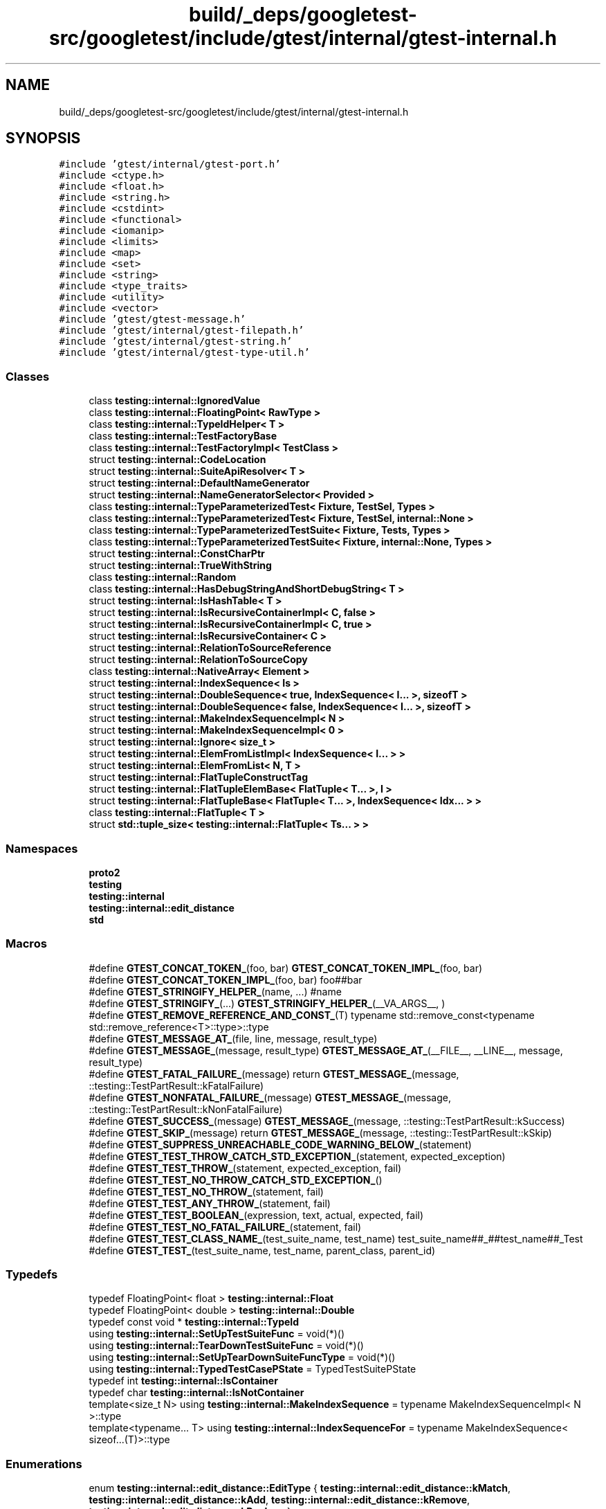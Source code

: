 .TH "build/_deps/googletest-src/googletest/include/gtest/internal/gtest-internal.h" 3 "Tue Sep 12 2023" "Week2" \" -*- nroff -*-
.ad l
.nh
.SH NAME
build/_deps/googletest-src/googletest/include/gtest/internal/gtest-internal.h
.SH SYNOPSIS
.br
.PP
\fC#include 'gtest/internal/gtest\-port\&.h'\fP
.br
\fC#include <ctype\&.h>\fP
.br
\fC#include <float\&.h>\fP
.br
\fC#include <string\&.h>\fP
.br
\fC#include <cstdint>\fP
.br
\fC#include <functional>\fP
.br
\fC#include <iomanip>\fP
.br
\fC#include <limits>\fP
.br
\fC#include <map>\fP
.br
\fC#include <set>\fP
.br
\fC#include <string>\fP
.br
\fC#include <type_traits>\fP
.br
\fC#include <utility>\fP
.br
\fC#include <vector>\fP
.br
\fC#include 'gtest/gtest\-message\&.h'\fP
.br
\fC#include 'gtest/internal/gtest\-filepath\&.h'\fP
.br
\fC#include 'gtest/internal/gtest\-string\&.h'\fP
.br
\fC#include 'gtest/internal/gtest\-type\-util\&.h'\fP
.br

.SS "Classes"

.in +1c
.ti -1c
.RI "class \fBtesting::internal::IgnoredValue\fP"
.br
.ti -1c
.RI "class \fBtesting::internal::FloatingPoint< RawType >\fP"
.br
.ti -1c
.RI "class \fBtesting::internal::TypeIdHelper< T >\fP"
.br
.ti -1c
.RI "class \fBtesting::internal::TestFactoryBase\fP"
.br
.ti -1c
.RI "class \fBtesting::internal::TestFactoryImpl< TestClass >\fP"
.br
.ti -1c
.RI "struct \fBtesting::internal::CodeLocation\fP"
.br
.ti -1c
.RI "struct \fBtesting::internal::SuiteApiResolver< T >\fP"
.br
.ti -1c
.RI "struct \fBtesting::internal::DefaultNameGenerator\fP"
.br
.ti -1c
.RI "struct \fBtesting::internal::NameGeneratorSelector< Provided >\fP"
.br
.ti -1c
.RI "class \fBtesting::internal::TypeParameterizedTest< Fixture, TestSel, Types >\fP"
.br
.ti -1c
.RI "class \fBtesting::internal::TypeParameterizedTest< Fixture, TestSel, internal::None >\fP"
.br
.ti -1c
.RI "class \fBtesting::internal::TypeParameterizedTestSuite< Fixture, Tests, Types >\fP"
.br
.ti -1c
.RI "class \fBtesting::internal::TypeParameterizedTestSuite< Fixture, internal::None, Types >\fP"
.br
.ti -1c
.RI "struct \fBtesting::internal::ConstCharPtr\fP"
.br
.ti -1c
.RI "struct \fBtesting::internal::TrueWithString\fP"
.br
.ti -1c
.RI "class \fBtesting::internal::Random\fP"
.br
.ti -1c
.RI "class \fBtesting::internal::HasDebugStringAndShortDebugString< T >\fP"
.br
.ti -1c
.RI "struct \fBtesting::internal::IsHashTable< T >\fP"
.br
.ti -1c
.RI "struct \fBtesting::internal::IsRecursiveContainerImpl< C, false >\fP"
.br
.ti -1c
.RI "struct \fBtesting::internal::IsRecursiveContainerImpl< C, true >\fP"
.br
.ti -1c
.RI "struct \fBtesting::internal::IsRecursiveContainer< C >\fP"
.br
.ti -1c
.RI "struct \fBtesting::internal::RelationToSourceReference\fP"
.br
.ti -1c
.RI "struct \fBtesting::internal::RelationToSourceCopy\fP"
.br
.ti -1c
.RI "class \fBtesting::internal::NativeArray< Element >\fP"
.br
.ti -1c
.RI "struct \fBtesting::internal::IndexSequence< Is >\fP"
.br
.ti -1c
.RI "struct \fBtesting::internal::DoubleSequence< true, IndexSequence< I\&.\&.\&. >, sizeofT >\fP"
.br
.ti -1c
.RI "struct \fBtesting::internal::DoubleSequence< false, IndexSequence< I\&.\&.\&. >, sizeofT >\fP"
.br
.ti -1c
.RI "struct \fBtesting::internal::MakeIndexSequenceImpl< N >\fP"
.br
.ti -1c
.RI "struct \fBtesting::internal::MakeIndexSequenceImpl< 0 >\fP"
.br
.ti -1c
.RI "struct \fBtesting::internal::Ignore< size_t >\fP"
.br
.ti -1c
.RI "struct \fBtesting::internal::ElemFromListImpl< IndexSequence< I\&.\&.\&. > >\fP"
.br
.ti -1c
.RI "struct \fBtesting::internal::ElemFromList< N, T >\fP"
.br
.ti -1c
.RI "struct \fBtesting::internal::FlatTupleConstructTag\fP"
.br
.ti -1c
.RI "struct \fBtesting::internal::FlatTupleElemBase< FlatTuple< T\&.\&.\&. >, I >\fP"
.br
.ti -1c
.RI "struct \fBtesting::internal::FlatTupleBase< FlatTuple< T\&.\&.\&. >, IndexSequence< Idx\&.\&.\&. > >\fP"
.br
.ti -1c
.RI "class \fBtesting::internal::FlatTuple< T >\fP"
.br
.ti -1c
.RI "struct \fBstd::tuple_size< testing::internal::FlatTuple< Ts\&.\&.\&. > >\fP"
.br
.in -1c
.SS "Namespaces"

.in +1c
.ti -1c
.RI " \fBproto2\fP"
.br
.ti -1c
.RI " \fBtesting\fP"
.br
.ti -1c
.RI " \fBtesting::internal\fP"
.br
.ti -1c
.RI " \fBtesting::internal::edit_distance\fP"
.br
.ti -1c
.RI " \fBstd\fP"
.br
.in -1c
.SS "Macros"

.in +1c
.ti -1c
.RI "#define \fBGTEST_CONCAT_TOKEN_\fP(foo,  bar)   \fBGTEST_CONCAT_TOKEN_IMPL_\fP(foo, bar)"
.br
.ti -1c
.RI "#define \fBGTEST_CONCAT_TOKEN_IMPL_\fP(foo,  bar)   foo##bar"
.br
.ti -1c
.RI "#define \fBGTEST_STRINGIFY_HELPER_\fP(name, \&.\&.\&.)   #name"
.br
.ti -1c
.RI "#define \fBGTEST_STRINGIFY_\fP(\&.\&.\&.)   \fBGTEST_STRINGIFY_HELPER_\fP(__VA_ARGS__, )"
.br
.ti -1c
.RI "#define \fBGTEST_REMOVE_REFERENCE_AND_CONST_\fP(T)     typename std::remove_const<typename std::remove_reference<T>::type>::type"
.br
.ti -1c
.RI "#define \fBGTEST_MESSAGE_AT_\fP(file,  line,  message,  result_type)"
.br
.ti -1c
.RI "#define \fBGTEST_MESSAGE_\fP(message,  result_type)     \fBGTEST_MESSAGE_AT_\fP(__FILE__, __LINE__, message, result_type)"
.br
.ti -1c
.RI "#define \fBGTEST_FATAL_FAILURE_\fP(message)     return \fBGTEST_MESSAGE_\fP(message, ::testing::TestPartResult::kFatalFailure)"
.br
.ti -1c
.RI "#define \fBGTEST_NONFATAL_FAILURE_\fP(message)     \fBGTEST_MESSAGE_\fP(message, ::testing::TestPartResult::kNonFatalFailure)"
.br
.ti -1c
.RI "#define \fBGTEST_SUCCESS_\fP(message)     \fBGTEST_MESSAGE_\fP(message, ::testing::TestPartResult::kSuccess)"
.br
.ti -1c
.RI "#define \fBGTEST_SKIP_\fP(message)     return \fBGTEST_MESSAGE_\fP(message, ::testing::TestPartResult::kSkip)"
.br
.ti -1c
.RI "#define \fBGTEST_SUPPRESS_UNREACHABLE_CODE_WARNING_BELOW_\fP(statement)"
.br
.ti -1c
.RI "#define \fBGTEST_TEST_THROW_CATCH_STD_EXCEPTION_\fP(statement,  expected_exception)"
.br
.ti -1c
.RI "#define \fBGTEST_TEST_THROW_\fP(statement,  expected_exception,  fail)"
.br
.ti -1c
.RI "#define \fBGTEST_TEST_NO_THROW_CATCH_STD_EXCEPTION_\fP()"
.br
.ti -1c
.RI "#define \fBGTEST_TEST_NO_THROW_\fP(statement,  fail)"
.br
.ti -1c
.RI "#define \fBGTEST_TEST_ANY_THROW_\fP(statement,  fail)"
.br
.ti -1c
.RI "#define \fBGTEST_TEST_BOOLEAN_\fP(expression,  text,  actual,  expected,  fail)"
.br
.ti -1c
.RI "#define \fBGTEST_TEST_NO_FATAL_FAILURE_\fP(statement,  fail)"
.br
.ti -1c
.RI "#define \fBGTEST_TEST_CLASS_NAME_\fP(test_suite_name,  test_name)     test_suite_name##_##test_name##_Test"
.br
.ti -1c
.RI "#define \fBGTEST_TEST_\fP(test_suite_name,  test_name,  parent_class,  parent_id)"
.br
.in -1c
.SS "Typedefs"

.in +1c
.ti -1c
.RI "typedef FloatingPoint< float > \fBtesting::internal::Float\fP"
.br
.ti -1c
.RI "typedef FloatingPoint< double > \fBtesting::internal::Double\fP"
.br
.ti -1c
.RI "typedef const void * \fBtesting::internal::TypeId\fP"
.br
.ti -1c
.RI "using \fBtesting::internal::SetUpTestSuiteFunc\fP = void(*)()"
.br
.ti -1c
.RI "using \fBtesting::internal::TearDownTestSuiteFunc\fP = void(*)()"
.br
.ti -1c
.RI "using \fBtesting::internal::SetUpTearDownSuiteFuncType\fP = void(*)()"
.br
.ti -1c
.RI "using \fBtesting::internal::TypedTestCasePState\fP = TypedTestSuitePState"
.br
.ti -1c
.RI "typedef int \fBtesting::internal::IsContainer\fP"
.br
.ti -1c
.RI "typedef char \fBtesting::internal::IsNotContainer\fP"
.br
.ti -1c
.RI "template<size_t N> using \fBtesting::internal::MakeIndexSequence\fP = typename MakeIndexSequenceImpl< N >::type"
.br
.ti -1c
.RI "template<typename\&.\&.\&. T> using \fBtesting::internal::IndexSequenceFor\fP = typename MakeIndexSequence< sizeof\&.\&.\&.(T)>::type"
.br
.in -1c
.SS "Enumerations"

.in +1c
.ti -1c
.RI "enum \fBtesting::internal::edit_distance::EditType\fP { \fBtesting::internal::edit_distance::kMatch\fP, \fBtesting::internal::edit_distance::kAdd\fP, \fBtesting::internal::edit_distance::kRemove\fP, \fBtesting::internal::edit_distance::kReplace\fP }"
.br
.in -1c
.SS "Functions"

.in +1c
.ti -1c
.RI "template<typename T > ::std::string \fBtesting::PrintToString\fP (const T &\fBvalue\fP)"
.br
.ti -1c
.RI "\fBGTEST_API_\fP std::string \fBtesting::internal::AppendUserMessage\fP (const std::string &gtest_msg, const Message &user_msg)"
.br
.ti -1c
.RI "\fBGTEST_API_\fP std::vector< EditType > \fBtesting::internal::edit_distance::CalculateOptimalEdits\fP (const std::vector< size_t > &left, const std::vector< size_t > &right)"
.br
.ti -1c
.RI "\fBGTEST_API_\fP std::vector< EditType > \fBtesting::internal::edit_distance::CalculateOptimalEdits\fP (const std::vector< std::string > &left, const std::vector< std::string > &right)"
.br
.ti -1c
.RI "\fBGTEST_API_\fP std::string \fBtesting::internal::edit_distance::CreateUnifiedDiff\fP (const std::vector< std::string > &left, const std::vector< std::string > &right, size_t context=2)"
.br
.ti -1c
.RI "\fBGTEST_API_\fP AssertionResult \fBtesting::internal::EqFailure\fP (const char *expected_expression, const char *actual_expression, const std::string &expected_value, const std::string &actual_value, bool ignoring_case)"
.br
.ti -1c
.RI "\fBGTEST_API_\fP std::string \fBtesting::internal::GetBoolAssertionFailureMessage\fP (const AssertionResult &assertion_result, const char *expression_text, const char *actual_predicate_value, const char *expected_predicate_value)"
.br
.ti -1c
.RI "template<typename T > TypeId \fBtesting::internal::GetTypeId\fP ()"
.br
.ti -1c
.RI "\fBGTEST_API_\fP TypeId \fBtesting::internal::GetTestTypeId\fP ()"
.br
.ti -1c
.RI "SetUpTearDownSuiteFuncType \fBtesting::internal::GetNotDefaultOrNull\fP (SetUpTearDownSuiteFuncType a, SetUpTearDownSuiteFuncType def)"
.br
.ti -1c
.RI "\fBGTEST_API_\fP TestInfo * \fBtesting::internal::MakeAndRegisterTestInfo\fP (const char *test_suite_name, const char *name, const char *type_param, const char *value_param, CodeLocation code_location, TypeId fixture_class_id, SetUpTestSuiteFunc set_up_tc, TearDownTestSuiteFunc tear_down_tc, TestFactoryBase *factory)"
.br
.ti -1c
.RI "\fBGTEST_API_\fP bool \fBtesting::internal::SkipPrefix\fP (const char *prefix, const char **pstr)"
.br
.ti -1c
.RI "\fBtesting::internal::GTEST_DISABLE_MSC_WARNINGS_PUSH_\fP (4251) class \fBGTEST_API_\fP TypedTestSuitePState"
.br
.ti -1c
.RI "\fBtesting::internal::GTEST_DISABLE_MSC_WARNINGS_POP_\fP () inline const char *SkipComma(const char *str)"
.br
.ti -1c
.RI "std::string \fBtesting::internal::GetPrefixUntilComma\fP (const char *str)"
.br
.ti -1c
.RI "void \fBtesting::internal::SplitString\fP (const ::std::string &str, char delimiter, ::std::vector<::std::string > *dest)"
.br
.ti -1c
.RI "template<typename NameGenerator > void \fBtesting::internal::GenerateNamesRecursively\fP (internal::None, std::vector< std::string > *, int)"
.br
.ti -1c
.RI "template<typename NameGenerator , typename Types > void \fBtesting::internal::GenerateNamesRecursively\fP (Types, std::vector< std::string > *result, int \fBi\fP)"
.br
.ti -1c
.RI "template<typename NameGenerator , typename Types > std::vector< std::string > \fBtesting::internal::GenerateNames\fP ()"
.br
.ti -1c
.RI "\fBGTEST_API_\fP void \fBtesting::internal::RegisterTypeParameterizedTestSuite\fP (const char *test_suite_name, CodeLocation code_location)"
.br
.ti -1c
.RI "\fBGTEST_API_\fP void \fBtesting::internal::RegisterTypeParameterizedTestSuiteInstantiation\fP (const char *case_name)"
.br
.ti -1c
.RI "\fBGTEST_API_\fP std::string \fBtesting::internal::GetCurrentOsStackTraceExceptTop\fP (int skip_count)"
.br
.ti -1c
.RI "\fBGTEST_API_\fP bool \fBtesting::internal::AlwaysTrue\fP ()"
.br
.ti -1c
.RI "bool \fBtesting::internal::AlwaysFalse\fP ()"
.br
.ti -1c
.RI "template<class C , class Iterator  = decltype(::std::declval<const C&>()\&.begin()), class  = decltype(::std::declval<const C&>()\&.end()), class  = decltype(++::std::declval<Iterator&>()), class  = decltype(*::std::declval<Iterator>()), class  = typename C::const_iterator> IsContainer \fBtesting::internal::IsContainerTest\fP (int)"
.br
.ti -1c
.RI "template<class C > IsNotContainer \fBtesting::internal::IsContainerTest\fP (long)"
.br
.ti -1c
.RI "template<typename T , typename U > bool \fBtesting::internal::ArrayEq\fP (const T *lhs, size_t size, const U *rhs)"
.br
.ti -1c
.RI "template<typename T , typename U > bool \fBtesting::internal::ArrayEq\fP (const T &lhs, const U &rhs)"
.br
.ti -1c
.RI "template<typename T , typename U , size_t N> bool \fBtesting::internal::ArrayEq\fP (const T(&lhs)[N], const U(&rhs)[N])"
.br
.ti -1c
.RI "template<typename Iter , typename Element > Iter \fBtesting::internal::ArrayAwareFind\fP (Iter begin, Iter end, const Element &elem)"
.br
.ti -1c
.RI "template<typename T , typename U > void \fBtesting::internal::CopyArray\fP (const T *from, size_t size, U *to)"
.br
.ti -1c
.RI "template<typename T , typename U > void \fBtesting::internal::CopyArray\fP (const T &from, U *to)"
.br
.ti -1c
.RI "template<typename T , typename U , size_t N> void \fBtesting::internal::CopyArray\fP (const T(&from)[N], U(*to)[N])"
.br
.ti -1c
.RI "\fBtesting::internal::GTEST_INTERNAL_DEPRECATED\fP ('INSTANTIATE_TEST_CASE_P is deprecated, please use ' '\fBINSTANTIATE_TEST_SUITE_P\fP') const expr bool InstantiateTestCase_P_IsDeprecated()"
.br
.ti -1c
.RI "\fBtesting::internal::GTEST_INTERNAL_DEPRECATED\fP ('TYPED_TEST_CASE_P is deprecated, please use ' '\fBTYPED_TEST_SUITE_P\fP') const expr bool TypedTestCase_P_IsDeprecated()"
.br
.ti -1c
.RI "\fBtesting::internal::GTEST_INTERNAL_DEPRECATED\fP ('TYPED_TEST_CASE is deprecated, please use ' '\fBTYPED_TEST_SUITE\fP') const expr bool TypedTestCaseIsDeprecated()"
.br
.ti -1c
.RI "\fBtesting::internal::GTEST_INTERNAL_DEPRECATED\fP ('REGISTER_TYPED_TEST_CASE_P is deprecated, please use ' '\fBREGISTER_TYPED_TEST_SUITE_P\fP') const expr bool RegisterTypedTestCase_P_IsDeprecated()"
.br
.ti -1c
.RI "\fBtesting::internal::GTEST_INTERNAL_DEPRECATED\fP ('INSTANTIATE_TYPED_TEST_CASE_P is deprecated, please use ' '\fBINSTANTIATE_TYPED_TEST_SUITE_P\fP') const expr bool InstantiateTypedTestCase_P_IsDeprecated()"
.br
.in -1c
.SS "Variables"

.in +1c
.ti -1c
.RI "\fBGTEST_API_\fP const char \fBtesting::internal::kStackTraceMarker\fP [] = '\\nStack trace:\\n'"
.br
.in -1c
.SH "Macro Definition Documentation"
.PP 
.SS "#define GTEST_CONCAT_TOKEN_(foo, bar)   \fBGTEST_CONCAT_TOKEN_IMPL_\fP(foo, bar)"

.PP
Definition at line 83 of file gtest\-internal\&.h\&.
.SS "#define GTEST_CONCAT_TOKEN_IMPL_(foo, bar)   foo##bar"

.PP
Definition at line 84 of file gtest\-internal\&.h\&.
.SS "#define GTEST_FATAL_FAILURE_(message)     return \fBGTEST_MESSAGE_\fP(message, ::testing::TestPartResult::kFatalFailure)"

.PP
Definition at line 1335 of file gtest\-internal\&.h\&.
.SS "#define GTEST_MESSAGE_(message, result_type)     \fBGTEST_MESSAGE_AT_\fP(__FILE__, __LINE__, message, result_type)"

.PP
Definition at line 1332 of file gtest\-internal\&.h\&.
.SS "#define GTEST_MESSAGE_AT_(file, line, message, result_type)"
\fBValue:\fP
.PP
.nf
  ::testing::internal::AssertHelper(result_type, file, line, message) = \
      ::testing::Message()
.fi
.PP
Definition at line 1328 of file gtest\-internal\&.h\&.
.SS "#define GTEST_NONFATAL_FAILURE_(message)     \fBGTEST_MESSAGE_\fP(message, ::testing::TestPartResult::kNonFatalFailure)"

.PP
Definition at line 1338 of file gtest\-internal\&.h\&.
.SS "#define GTEST_REMOVE_REFERENCE_AND_CONST_(T)     typename std::remove_const<typename std::remove_reference<T>::type>::type"

.PP
Definition at line 874 of file gtest\-internal\&.h\&.
.SS "#define GTEST_SKIP_(message)     return \fBGTEST_MESSAGE_\fP(message, ::testing::TestPartResult::kSkip)"

.PP
Definition at line 1344 of file gtest\-internal\&.h\&.
.SS "#define GTEST_STRINGIFY_( \&.\&.\&.)   \fBGTEST_STRINGIFY_HELPER_\fP(__VA_ARGS__, )"

.PP
Definition at line 96 of file gtest\-internal\&.h\&.
.SS "#define GTEST_STRINGIFY_HELPER_(name,  \&.\&.\&.)   #name"

.PP
Definition at line 95 of file gtest\-internal\&.h\&.
.SS "#define GTEST_SUCCESS_(message)     \fBGTEST_MESSAGE_\fP(message, ::testing::TestPartResult::kSuccess)"

.PP
Definition at line 1341 of file gtest\-internal\&.h\&.
.SS "#define GTEST_SUPPRESS_UNREACHABLE_CODE_WARNING_BELOW_(statement)"
\fBValue:\fP
.PP
.nf
  if (::testing::internal::AlwaysTrue()) {                        \
    statement;                                                    \
  } else                     /* NOLINT */                         \
    static_assert(true, "")
.fi
.PP
Definition at line 1352 of file gtest\-internal\&.h\&.
.SS "#define GTEST_TEST_(test_suite_name, test_name, parent_class, parent_id)"

.PP
Definition at line 1521 of file gtest\-internal\&.h\&.
.SS "#define GTEST_TEST_ANY_THROW_(statement, fail)"
\fBValue:\fP
.PP
.nf
  GTEST_AMBIGUOUS_ELSE_BLOCKER_                                      \
  if (::testing::internal::AlwaysTrue()) {                           \
    bool gtest_caught_any = false;                                   \
    try {                                                            \
      GTEST_SUPPRESS_UNREACHABLE_CODE_WARNING_BELOW_(statement);     \
    } catch (\&.\&.\&.) {                                                  \
      gtest_caught_any = true;                                       \
    }                                                                \
    if (!gtest_caught_any) {                                         \
      goto GTEST_CONCAT_TOKEN_(gtest_label_testanythrow_, __LINE__); \
    }                                                                \
  } else                                                             \\
    GTEST_CONCAT_TOKEN_(gtest_label_testanythrow_, __LINE__)         \
        : fail("Expected: " #statement                               \
               " throws an exception\&.\n"                             \
               "  Actual: it doesn't\&.")
.fi
.PP
Definition at line 1469 of file gtest\-internal\&.h\&.
.SS "#define GTEST_TEST_BOOLEAN_(expression, text, actual, expected, fail)"
\fBValue:\fP
.PP
.nf
  GTEST_AMBIGUOUS_ELSE_BLOCKER_                                       \
  if (const ::testing::AssertionResult gtest_ar_ =                    \
          ::testing::AssertionResult(expression))                     \
    ;                                                                 \
  else                                                                \
    fail(::testing::internal::GetBoolAssertionFailureMessage(         \
             gtest_ar_, text, #actual, #expected)                     \
             \&.c_str())
.fi
.PP
Definition at line 1490 of file gtest\-internal\&.h\&.
.SS "#define GTEST_TEST_CLASS_NAME_(test_suite_name, test_name)     test_suite_name##_##test_name##_Test"

.PP
Definition at line 1517 of file gtest\-internal\&.h\&.
.SS "#define GTEST_TEST_NO_FATAL_FAILURE_(statement, fail)"
\fBValue:\fP
.PP
.nf
  GTEST_AMBIGUOUS_ELSE_BLOCKER_                                     \
  if (::testing::internal::AlwaysTrue()) {                          \
    const ::testing::internal::HasNewFatalFailureHelper             \
        gtest_fatal_failure_checker;                                \
    GTEST_SUPPRESS_UNREACHABLE_CODE_WARNING_BELOW_(statement);      \
    if (gtest_fatal_failure_checker\&.has_new_fatal_failure()) {      \
      goto GTEST_CONCAT_TOKEN_(gtest_label_testnofatal_, __LINE__); \
    }                                                               \
  } else /* NOLINT */                                               \
    GTEST_CONCAT_TOKEN_(gtest_label_testnofatal_, __LINE__)         \
        : fail("Expected: " #statement                              \
               " doesn't generate new fatal "                       \
               "failures in the current thread\&.\n"                  \
               "  Actual: it does\&.")
.fi
.PP
Definition at line 1500 of file gtest\-internal\&.h\&.
.SS "#define GTEST_TEST_NO_THROW_(statement, fail)"
\fBValue:\fP
.PP
.nf
  GTEST_AMBIGUOUS_ELSE_BLOCKER_                                          \
  if (::testing::internal::TrueWithString gtest_msg{}) {                 \
    try {                                                                \
      GTEST_SUPPRESS_UNREACHABLE_CODE_WARNING_BELOW_(statement);         \
    }                                                                    \
    GTEST_TEST_NO_THROW_CATCH_STD_EXCEPTION_()                           \
    catch (\&.\&.\&.) {                                                        \
      gtest_msg\&.value = "it throws\&.";                                    \
      goto GTEST_CONCAT_TOKEN_(gtest_label_testnothrow_, __LINE__);      \
    }                                                                    \
  } else                                                                 \\
    GTEST_CONCAT_TOKEN_(gtest_label_testnothrow_, __LINE__)              \
        : fail(("Expected: " #statement " doesn't throw an exception\&.\n" \
                "  Actual: " +                                           \
                gtest_msg\&.value)                                         \
                   \&.c_str())
.fi
.PP
Definition at line 1451 of file gtest\-internal\&.h\&.
.SS "#define GTEST_TEST_NO_THROW_CATCH_STD_EXCEPTION_()"

.PP
Definition at line 1447 of file gtest\-internal\&.h\&.
.SS "#define GTEST_TEST_THROW_(statement, expected_exception, fail)"
\fBValue:\fP
.PP
.nf
  GTEST_AMBIGUOUS_ELSE_BLOCKER_                                             \
  if (::testing::internal::TrueWithString gtest_msg{}) {                    \
    bool gtest_caught_expected = false;                                     \
    try {                                                                   \
      GTEST_SUPPRESS_UNREACHABLE_CODE_WARNING_BELOW_(statement);            \
    } catch (expected_exception const&) {                                   \
      gtest_caught_expected = true;                                         \
    }                                                                       \
    GTEST_TEST_THROW_CATCH_STD_EXCEPTION_(statement, expected_exception)    \
    catch (\&.\&.\&.) {                                                           \
      gtest_msg\&.value = "Expected: " #statement                             \
                        " throws an exception of type " #expected_exception \
                        "\&.\n  Actual: it throws a different type\&.";         \
      goto GTEST_CONCAT_TOKEN_(gtest_label_testthrow_, __LINE__);           \
    }                                                                       \
    if (!gtest_caught_expected) {                                           \
      gtest_msg\&.value = "Expected: " #statement                             \
                        " throws an exception of type " #expected_exception \
                        "\&.\n  Actual: it throws nothing\&.";                  \
      goto GTEST_CONCAT_TOKEN_(gtest_label_testthrow_, __LINE__);           \
    }                                                                       \
  } else /*NOLINT*/                                                         \
    GTEST_CONCAT_TOKEN_(gtest_label_testthrow_, __LINE__)                   \
        : fail(gtest_msg\&.value\&.c_str())
.fi
.PP
Definition at line 1407 of file gtest\-internal\&.h\&.
.SS "#define GTEST_TEST_THROW_CATCH_STD_EXCEPTION_(statement, expected_exception)"

.PP
Definition at line 1403 of file gtest\-internal\&.h\&.
.SH "Author"
.PP 
Generated automatically by Doxygen for Week2 from the source code\&.
